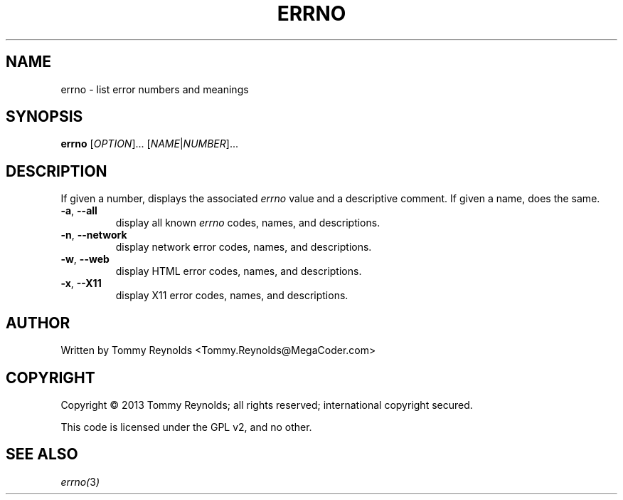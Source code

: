 .TH ERRNO "1" "Sep 2013" "MegaCoder.com" "User Commands"
.SH NAME
errno \- list error numbers and meanings
.SH SYNOPSIS
.B errno
[\fIOPTION\fR]... [\fINAME\fR|\fINUMBER\fR]...
.SH DESCRIPTION
.PP
If given a number, displays the associated \fIerrno\fP value and a descriptive comment.
If given a name, does the same.
.TP
\fB\-a\fR, \fB--all\fP
display all known \fIerrno\fP codes, names, and descriptions.
.TP
\fB\-n\fR, \fB--network\fP
display network error codes, names, and descriptions.
.TP
\fB\-w\fR, \fB--web\fP
display HTML error codes, names, and descriptions.
.TP
\fB\-x\fR, \fB--X11\fP
display X11 error codes, names, and descriptions.
.SH AUTHOR
Written by Tommy Reynolds <Tommy.Reynolds@MegaCoder.com>
.SH COPYRIGHT
Copyright \(co 2013 Tommy Reynolds; all rights reserved; international copyright secured.
.PP
This code is licensed under the GPL v2, and no other.
.SH "SEE ALSO"
.PP
\fIerrno(\fP3\fI)\fP
